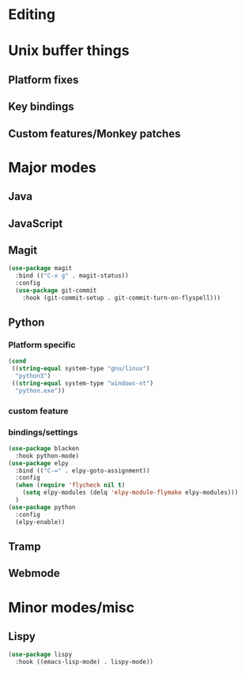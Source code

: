 * Editing
* Unix buffer things
** Platform fixes
** Key bindings
** Custom features/Monkey patches
* Major modes
** Java
** JavaScript
** Magit
#+BEGIN_SRC emacs-lisp
  (use-package magit
    :bind (("C-x g" . magit-status))
    :config
    (use-package git-commit
      :hook (git-commit-setup . git-commit-turn-on-flyspell)))
#+END_SRC
** Python
*** Platform specific
#+BEGIN_SRC emacs-lisp
  (cond
   ((string-equal system-type "gnu/linux")
    "python3")
   ((string-equal system-type "windows-nt")
    "python.exe"))
#+END_SRC
*** custom feature
*** bindings/settings
#+begin_src emacs-lisp
  (use-package blacken
    :hook python-mode)
  (use-package elpy
    :bind (("C-=" . elpy-goto-assignment))
    :config
    (when (require 'flycheck nil t)
      (setq elpy-modules (delq 'elpy-module-flymake elpy-modules)))
    )
  (use-package python
    :config
    (elpy-enable))
#+END_SRC
** Tramp
** Webmode
* Minor modes/misc
** Lispy
#+BEGIN_SRC emacs-lisp
  (use-package lispy
    :hook ((emacs-lisp-mode) . lispy-mode))
#+END_SRC

